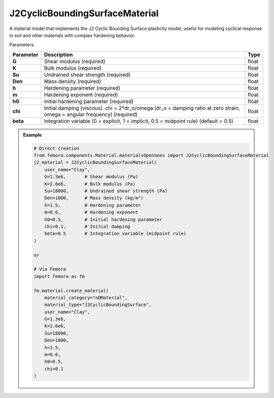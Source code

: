 J2CyclicBoundingSurfaceMaterial
"""""""""""""""""""""""""""""""""

A material model that implements the J2 Cyclic Bounding Surface plasticity model, useful for modeling cyclical response in soil and other materials with complex hardening behavior.

Parameters:

.. list-table:: 
    :header-rows: 1

    * - Parameter
      - Description
      - Type
    * - **G**
      - Shear modulus (required)
      - float
    * - **K**
      - Bulk modulus (required)
      - float
    * - **Su**
      - Undrained shear strength (required)
      - float
    * - **Den**
      - Mass density (required)
      - float
    * - **h**
      - Hardening parameter (required)
      - float
    * - **m**
      - Hardening exponent (required)
      - float
    * - **h0**
      - Initial hardening parameter (required)
      - float
    * - **chi**
      - Initial damping (viscous). chi = 2*dr_o/omega (dr_o = damping ratio at zero strain, omega = angular frequency) (required)
      - float
    * - **beta**
      - Integration variable (0 = explicit, 1 = implicit, 0.5 = midpoint rule) (default = 0.5)
      - float

.. admonition:: Example
    :class: note

    .. code-block:: python

        # Direct creation
        from femora.components.Material.materialsOpenSees import J2CyclicBoundingSurfaceMaterial
        j2_material = J2CyclicBoundingSurfaceMaterial(
            user_name="Clay",
            G=1.3e6,       # Shear modulus (Pa)
            K=2.6e6,       # Bulk modulus (Pa)
            Su=18000,      # Undrained shear strength (Pa)
            Den=1800,      # Mass density (kg/m³)
            h=1.5,         # Hardening parameter
            m=0.6,         # Hardening exponent
            h0=0.5,        # Initial hardening parameter
            chi=0.1,       # Initial damping
            beta=0.5       # Integration variable (midpoint rule)
        )

        or 

        # Via Femora
        import femora as fm
         
        fm.material.create_material(
            material_category="nDMaterial",
            material_type="J2CyclicBoundingSurface", 
            user_name="Clay", 
            G=1.3e6, 
            K=2.6e6, 
            Su=18000, 
            Den=1800, 
            h=1.5, 
            m=0.6, 
            h0=0.5, 
            chi=0.1
        )